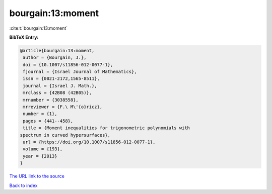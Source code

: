 bourgain:13:moment
==================

:cite:t:`bourgain:13:moment`

**BibTeX Entry:**

.. code-block:: bibtex

   @article{bourgain:13:moment,
    author = {Bourgain, J.},
    doi = {10.1007/s11856-012-0077-1},
    fjournal = {Israel Journal of Mathematics},
    issn = {0021-2172,1565-8511},
    journal = {Israel J. Math.},
    mrclass = {42B08 (42B05)},
    mrnumber = {3038558},
    mrreviewer = {F.\ M\'{o}ricz},
    number = {1},
    pages = {441--458},
    title = {Moment inequalities for trigonometric polynomials with
   spectrum in curved hypersurfaces},
    url = {https://doi.org/10.1007/s11856-012-0077-1},
    volume = {193},
    year = {2013}
   }
`The URL link to the source <ttps://doi.org/10.1007/s11856-012-0077-1}>`_


`Back to index <../By-Cite-Keys.html>`_

